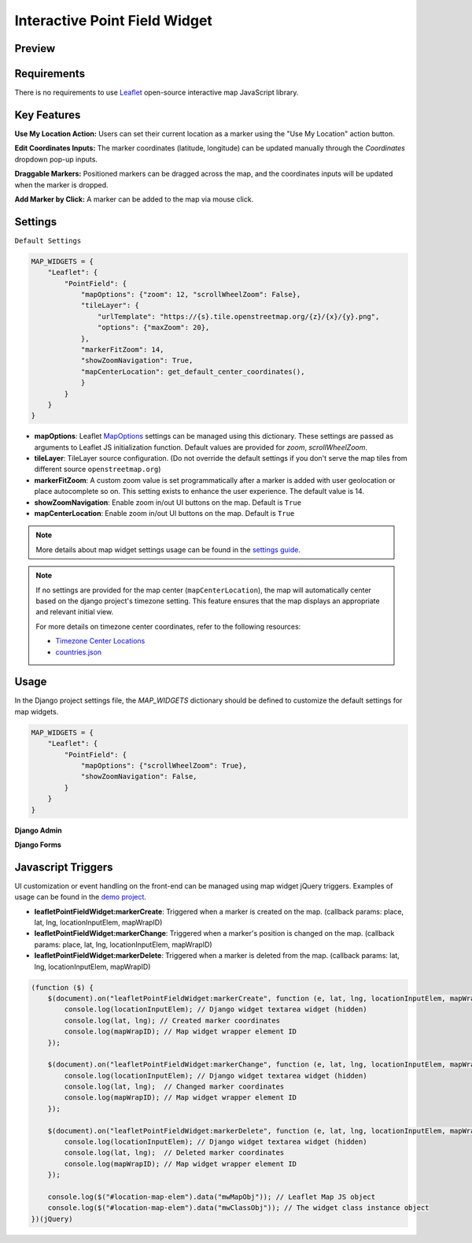 Interactive Point Field Widget
==============================

Preview
^^^^^^^

.. image:: /_static/images/leaflet-point-field-map-widget.png


Requirements
^^^^^^^^^^^^
There is no requirements to use `Leaflet <https://leafletjs.com/>`_ open-source interactive map JavaScript library.


Key Features
^^^^^^^^^^^^

**Use My Location Action:** Users can set their current location as a marker using the "Use My Location" action button.

**Edit Coordinates Inputs:** The marker coordinates (latitude, longitude) can be updated manually through the `Coordinates` dropdown pop-up inputs.

**Draggable Markers:** Positioned markers can be dragged across the map, and the coordinates inputs will be updated when the marker is dropped.

**Add Marker by Click:** A marker can be added to the map via mouse click.


Settings
^^^^^^^^
``Default Settings``

.. code-block:: python

    MAP_WIDGETS = {
        "Leaflet": {
            "PointField": {
                "mapOptions": {"zoom": 12, "scrollWheelZoom": False},
                "tileLayer": {
                    "urlTemplate": "https://{s}.tile.openstreetmap.org/{z}/{x}/{y}.png",
                    "options": {"maxZoom": 20},
                },
                "markerFitZoom": 14,
                "showZoomNavigation": True,
                "mapCenterLocation": get_default_center_coordinates(),
                }
            }
        }
    }



* **mapOptions**: Leaflet `MapOptions <https://leafletjs.com/reference.html#map-option>`_ settings can be managed using this dictionary. These settings are passed as arguments to Leaflet JS initialization function. Default values are provided for `zoom`, `scrollWheelZoom`.

* **tileLayer**: TileLayer source configuration. (Do not override the default settings if you don't serve the map tiles from different source ``openstreetmap.org``)
* **markerFitZoom**: A custom zoom value is set programmatically after a marker is added with user geolocation or place autocomplete so on. This setting exists to enhance the user experience. The default value is 14.
* **showZoomNavigation**: Enable zoom in/out UI buttons on the map. Default is ``True``
* **mapCenterLocation**: Enable zoom in/out UI buttons on the map. Default is ``True``


.. Note::
    More details about map widget settings usage can be found in the `settings guide <http://django-map-widgets.readthedocs.io/settings>`_.

.. Note::

    If no settings are provided for the map center (``mapCenterLocation``), the map will automatically center based on the django project's timezone setting. This feature ensures that the map displays an appropriate and relevant initial view.

    For more details on timezone center coordinates, refer to the following resources:

    * `Timezone Center Locations <https://github.com/erdem/django-map-widgets/blob/master/mapwidgets/constants.py/>`_
    * `countries.json <https://github.com/erdem/django-map-widgets/blob/master/mapwidgets/constants.py/>`_


Usage
^^^^^

In the Django project settings file, the `MAP_WIDGETS` dictionary should be defined to customize the default settings for map widgets.

.. code-block:: python

    MAP_WIDGETS = {
        "Leaflet": {
            "PointField": {
                "mapOptions": {"scrollWheelZoom": True},
                "showZoomNavigation": False,
            }
        }
    }

**Django Admin**

.. code-block:: python
    import mapwidgets

    class CityAdmin(admin.ModelAdmin):
        list_display = ("name",)
        formfield_overrides = {
            models.PointField: {"widget": mapwidgets.LeafletPointFieldWidget}
        }

**Django Forms**

.. code-block:: python
    import mapwidgets

    class CityAdminForm(forms.ModelForm):
        class Meta:
            model = City
            fields = ("coordinates", "city_hall")
            widgets = {
                'coordinates': mapwidgets.LeafletPointFieldWidget,
                'city_hall': mapwidgets.LeafletPointFieldWidget,
            }



Javascript Triggers
^^^^^^^^^^^^^^^^^^^

UI customization or event handling on the front-end can be managed using map widget jQuery triggers. Examples of usage can be found in the `demo project <https://github.com/erdem/django-map-widgets/tree/master/demo>`_.

* **leafletPointFieldWidget:markerCreate**: Triggered when a marker is created on the map. (callback params: place, lat, lng, locationInputElem, mapWrapID)

* **leafletPointFieldWidget:markerChange**: Triggered when a marker's position is changed on the map. (callback params: place, lat, lng, locationInputElem, mapWrapID)

* **leafletPointFieldWidget:markerDelete**: Triggered when a marker is deleted from the map. (callback params: lat, lng, locationInputElem, mapWrapID)


.. code-block:: javascript

    (function ($) {
        $(document).on("leafletPointFieldWidget:markerCreate", function (e, lat, lng, locationInputElem, mapWrapID) {
            console.log(locationInputElem); // Django widget textarea widget (hidden)
            console.log(lat, lng); // Created marker coordinates
            console.log(mapWrapID); // Map widget wrapper element ID
        });

        $(document).on("leafletPointFieldWidget:markerChange", function (e, lat, lng, locationInputElem, mapWrapID) {
            console.log(locationInputElem); // Django widget textarea widget (hidden)
            console.log(lat, lng);  // Changed marker coordinates
            console.log(mapWrapID); // Map widget wrapper element ID
        });

        $(document).on("leafletPointFieldWidget:markerDelete", function (e, lat, lng, locationInputElem, mapWrapID) {
            console.log(locationInputElem); // Django widget textarea widget (hidden)
            console.log(lat, lng);  // Deleted marker coordinates
            console.log(mapWrapID); // Map widget wrapper element ID
        });

        console.log($("#location-map-elem").data("mwMapObj")); // Leaflet Map JS object
        console.log($("#location-map-elem").data("mwClassObj")); // The widget class instance object
    })(jQuery)
